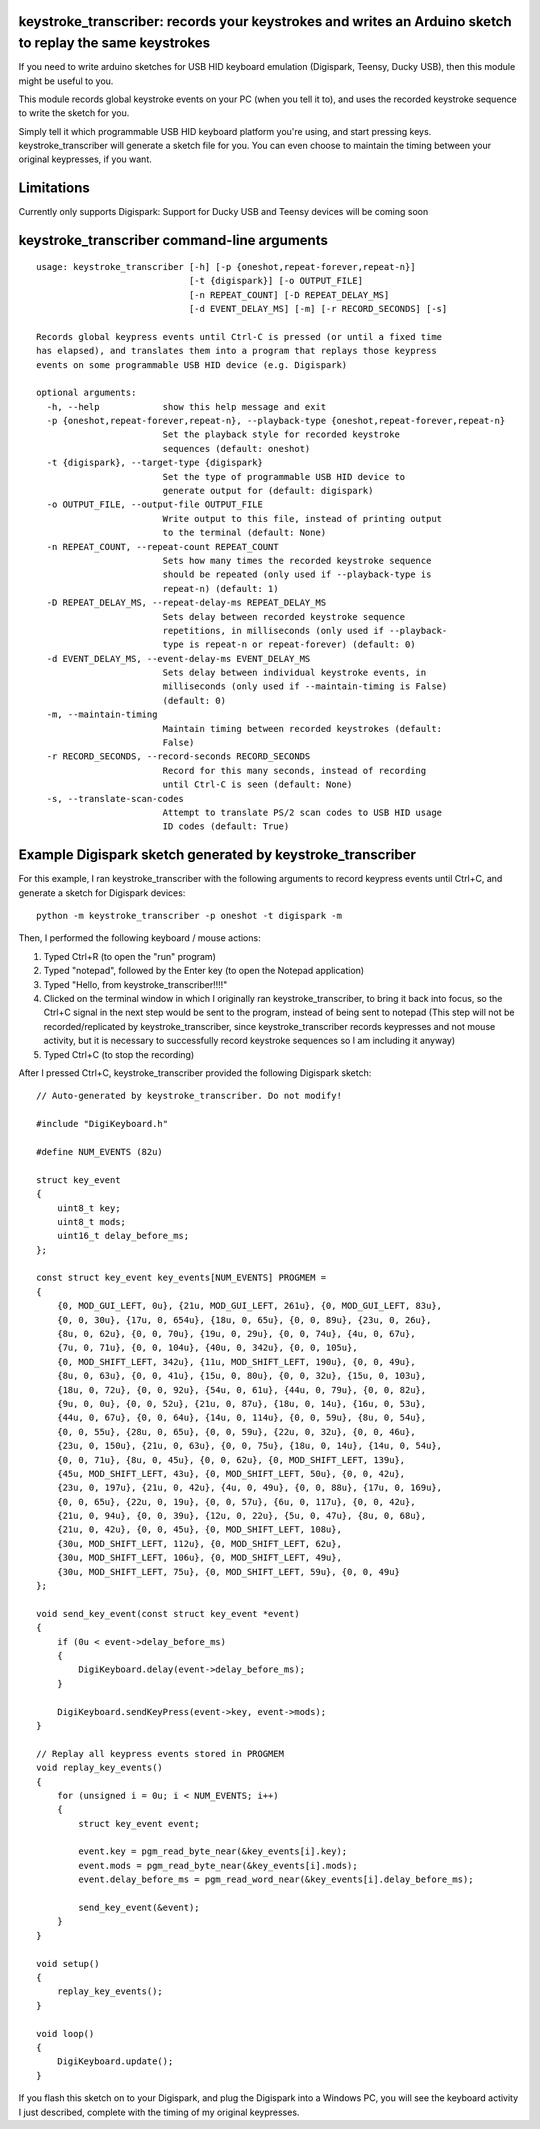 keystroke_transcriber: records your keystrokes and writes an Arduino sketch to replay the same keystrokes
---------------------------------------------------------------------------------------------------------

If you need to write arduino sketches for USB HID keyboard emulation (Digispark, Teensy, Ducky USB), then
this module might be useful to you.

This module records global keystroke events on your PC (when you tell it to),
and uses the recorded keystroke sequence to write the sketch for you.

Simply tell it which programmable USB HID keyboard platform you're using, and start
pressing keys. keystroke_transcriber will generate a sketch file for you. You can
even choose to maintain the timing between your original keypresses, if you want.

Limitations
-----------

Currently only supports Digispark: Support for Ducky USB and Teensy devices will be coming soon

keystroke_transcriber command-line arguments
--------------------------------------------

::

    usage: keystroke_transcriber [-h] [-p {oneshot,repeat-forever,repeat-n}]
                                 [-t {digispark}] [-o OUTPUT_FILE]
                                 [-n REPEAT_COUNT] [-D REPEAT_DELAY_MS]
                                 [-d EVENT_DELAY_MS] [-m] [-r RECORD_SECONDS] [-s]

    Records global keypress events until Ctrl-C is pressed (or until a fixed time
    has elapsed), and translates them into a program that replays those keypress
    events on some programmable USB HID device (e.g. Digispark)

    optional arguments:
      -h, --help            show this help message and exit
      -p {oneshot,repeat-forever,repeat-n}, --playback-type {oneshot,repeat-forever,repeat-n}
                            Set the playback style for recorded keystroke
                            sequences (default: oneshot)
      -t {digispark}, --target-type {digispark}
                            Set the type of programmable USB HID device to
                            generate output for (default: digispark)
      -o OUTPUT_FILE, --output-file OUTPUT_FILE
                            Write output to this file, instead of printing output
                            to the terminal (default: None)
      -n REPEAT_COUNT, --repeat-count REPEAT_COUNT
                            Sets how many times the recorded keystroke sequence
                            should be repeated (only used if --playback-type is
                            repeat-n) (default: 1)
      -D REPEAT_DELAY_MS, --repeat-delay-ms REPEAT_DELAY_MS
                            Sets delay between recorded keystroke sequence
                            repetitions, in milliseconds (only used if --playback-
                            type is repeat-n or repeat-forever) (default: 0)
      -d EVENT_DELAY_MS, --event-delay-ms EVENT_DELAY_MS
                            Sets delay between individual keystroke events, in
                            milliseconds (only used if --maintain-timing is False)
                            (default: 0)
      -m, --maintain-timing
                            Maintain timing between recorded keystrokes (default:
                            False)
      -r RECORD_SECONDS, --record-seconds RECORD_SECONDS
                            Record for this many seconds, instead of recording
                            until Ctrl-C is seen (default: None)
      -s, --translate-scan-codes
                            Attempt to translate PS/2 scan codes to USB HID usage
                            ID codes (default: True)

Example Digispark sketch generated by keystroke_transcriber
-----------------------------------------------------------

For this example, I ran keystroke_transcriber with the following arguments to record
keypress events until Ctrl+C, and generate a sketch for Digispark devices:

::

    python -m keystroke_transcriber -p oneshot -t digispark -m

Then, I performed the following keyboard / mouse actions:

#. Typed Ctrl+R (to open the "run" program)
#. Typed "notepad", followed by the Enter key (to open the Notepad application)
#. Typed "Hello, from keystroke_transcriber!!!!"
#. Clicked on the terminal window in which I originally ran keystroke_transcriber, to
   bring it back into focus, so the Ctrl+C signal in the next step would be sent to the
   program, instead of being sent to notepad (This step will not be recorded/replicated by
   keystroke_transcriber, since keystroke_transcriber records keypresses and not mouse activity,
   but it is necessary to successfully record keystroke sequences so I am including it anyway)
#. Typed Ctrl+C (to stop the recording)

After I pressed Ctrl+C, keystroke_transcriber provided the following Digispark sketch:

::

    // Auto-generated by keystroke_transcriber. Do not modify!

    #include "DigiKeyboard.h"

    #define NUM_EVENTS (82u)

    struct key_event
    {
        uint8_t key;
        uint8_t mods;
        uint16_t delay_before_ms;
    };

    const struct key_event key_events[NUM_EVENTS] PROGMEM =
    {
        {0, MOD_GUI_LEFT, 0u}, {21u, MOD_GUI_LEFT, 261u}, {0, MOD_GUI_LEFT, 83u},
        {0, 0, 30u}, {17u, 0, 654u}, {18u, 0, 65u}, {0, 0, 89u}, {23u, 0, 26u},
        {8u, 0, 62u}, {0, 0, 70u}, {19u, 0, 29u}, {0, 0, 74u}, {4u, 0, 67u},
        {7u, 0, 71u}, {0, 0, 104u}, {40u, 0, 342u}, {0, 0, 105u},
        {0, MOD_SHIFT_LEFT, 342u}, {11u, MOD_SHIFT_LEFT, 190u}, {0, 0, 49u},
        {8u, 0, 63u}, {0, 0, 41u}, {15u, 0, 80u}, {0, 0, 32u}, {15u, 0, 103u},
        {18u, 0, 72u}, {0, 0, 92u}, {54u, 0, 61u}, {44u, 0, 79u}, {0, 0, 82u},
        {9u, 0, 0u}, {0, 0, 52u}, {21u, 0, 87u}, {18u, 0, 14u}, {16u, 0, 53u},
        {44u, 0, 67u}, {0, 0, 64u}, {14u, 0, 114u}, {0, 0, 59u}, {8u, 0, 54u},
        {0, 0, 55u}, {28u, 0, 65u}, {0, 0, 59u}, {22u, 0, 32u}, {0, 0, 46u},
        {23u, 0, 150u}, {21u, 0, 63u}, {0, 0, 75u}, {18u, 0, 14u}, {14u, 0, 54u},
        {0, 0, 71u}, {8u, 0, 45u}, {0, 0, 62u}, {0, MOD_SHIFT_LEFT, 139u},
        {45u, MOD_SHIFT_LEFT, 43u}, {0, MOD_SHIFT_LEFT, 50u}, {0, 0, 42u},
        {23u, 0, 197u}, {21u, 0, 42u}, {4u, 0, 49u}, {0, 0, 88u}, {17u, 0, 169u},
        {0, 0, 65u}, {22u, 0, 19u}, {0, 0, 57u}, {6u, 0, 117u}, {0, 0, 42u},
        {21u, 0, 94u}, {0, 0, 39u}, {12u, 0, 22u}, {5u, 0, 47u}, {8u, 0, 68u},
        {21u, 0, 42u}, {0, 0, 45u}, {0, MOD_SHIFT_LEFT, 108u},
        {30u, MOD_SHIFT_LEFT, 112u}, {0, MOD_SHIFT_LEFT, 62u},
        {30u, MOD_SHIFT_LEFT, 106u}, {0, MOD_SHIFT_LEFT, 49u},
        {30u, MOD_SHIFT_LEFT, 75u}, {0, MOD_SHIFT_LEFT, 59u}, {0, 0, 49u}
    };

    void send_key_event(const struct key_event *event)
    {
        if (0u < event->delay_before_ms)
        {
            DigiKeyboard.delay(event->delay_before_ms);
        }

        DigiKeyboard.sendKeyPress(event->key, event->mods);
    }

    // Replay all keypress events stored in PROGMEM
    void replay_key_events()
    {
        for (unsigned i = 0u; i < NUM_EVENTS; i++)
        {
            struct key_event event;

            event.key = pgm_read_byte_near(&key_events[i].key);
            event.mods = pgm_read_byte_near(&key_events[i].mods);
            event.delay_before_ms = pgm_read_word_near(&key_events[i].delay_before_ms);

            send_key_event(&event);
        }
    }

    void setup()
    {
        replay_key_events();
    }

    void loop()
    {
        DigiKeyboard.update();
    }


If you flash this sketch on to your Digispark, and plug the Digispark into a Windows
PC, you will see the keyboard activity I just described, complete with the timing of my original keypresses.
